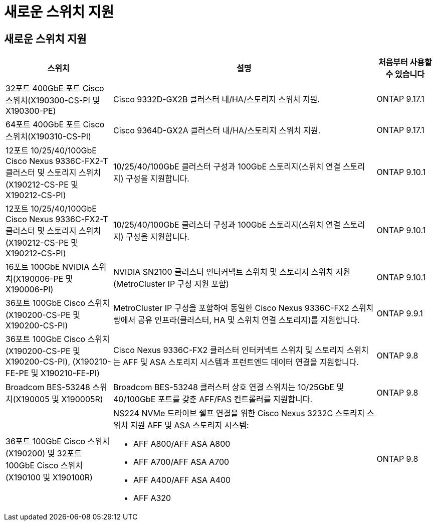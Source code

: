 = 새로운 스위치 지원
:allow-uri-read: 




== 새로운 스위치 지원

[cols="25h,~,~"]
|===
| 스위치 | 설명 | 처음부터 사용할 수 있습니다 


 a| 
32포트 400GbE 포트 Cisco 스위치(X190300-CS-PI 및 X190300-PE)
 a| 
Cisco 9332D-GX2B 클러스터 내/HA/스토리지 스위치 지원.
 a| 
ONTAP 9.17.1



 a| 
64포트 400GbE 포트 Cisco 스위치(X190310-CS-PI)
 a| 
Cisco 9364D-GX2A 클러스터 내/HA/스토리지 스위치 지원.
 a| 
ONTAP 9.17.1



 a| 
12포트 10/25/40/100GbE Cisco Nexus 9336C-FX2-T 클러스터 및 스토리지 스위치(X190212-CS-PE 및 X190212-CS-PI)
 a| 
10/25/40/100GbE 클러스터 구성과 100GbE 스토리지(스위치 연결 스토리지) 구성을 지원합니다.
 a| 
ONTAP 9.10.1



 a| 
12포트 10/25/40/100GbE Cisco Nexus 9336C-FX2-T 클러스터 및 스토리지 스위치(X190212-CS-PE 및 X190212-CS-PI)
 a| 
10/25/40/100GbE 클러스터 구성과 100GbE 스토리지(스위치 연결 스토리지) 구성을 지원합니다.
 a| 
ONTAP 9.10.1



 a| 
16포트 100GbE NVIDIA 스위치(X190006-PE 및 X190006-PI)
 a| 
NVIDIA SN2100 클러스터 인터커넥트 스위치 및 스토리지 스위치 지원(MetroCluster IP 구성 지원 포함)
 a| 
ONTAP 9.10.1



 a| 
36포트 100GbE Cisco 스위치(X190200-CS-PE 및 X190200-CS-PI)
 a| 
MetroCluster IP 구성을 포함하여 동일한 Cisco Nexus 9336C-FX2 스위치 쌍에서 공유 인프라(클러스터, HA 및 스위치 연결 스토리지)를 지원합니다.
 a| 
ONTAP 9.9.1



 a| 
36포트 100GbE Cisco 스위치(X190200-CS-PE 및 X190200-CS-PI), (X190210-FE-PE 및 X190210-FE-PI)
 a| 
Cisco Nexus 9336C-FX2 클러스터 인터커넥트 스위치 및 스토리지 스위치는 AFF 및 ASA 스토리지 시스템과 프런트엔드 데이터 연결을 지원합니다.
 a| 
ONTAP 9.8



 a| 
Broadcom BES-53248 스위치(X190005 및 X190005R)
 a| 
Broadcom BES-53248 클러스터 상호 연결 스위치는 10/25GbE 및 40/100GbE 포트를 갖춘 AFF/FAS 컨트롤러를 지원합니다.
 a| 
ONTAP 9.8



 a| 
36포트 100GbE Cisco 스위치(X190200) 및 32포트 100GbE Cisco 스위치(X190100 및 X190100R)
 a| 
NS224 NVMe 드라이브 쉘프 연결을 위한 Cisco Nexus 3232C 스토리지 스위치 지원 AFF 및 ASA 스토리지 시스템:

* AFF A800/AFF ASA A800
* AFF A700/AFF ASA A700
* AFF A400/AFF ASA A400
* AFF A320

 a| 
ONTAP 9.8

|===